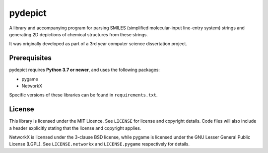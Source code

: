 pydepict
========

A library and accompanying program for parsing SMILES (simplified molecular-input line-entry system) strings and generating 2D depictions of chemical structures from these strings.

It was originally developed as part of a 3rd year computer science dissertation project.

Prerequisites
-------------

pydepict requires **Python 3.7 or newer**, and uses the following packages:

- pygame
- NetworkX

Specific versions of these libraries can be found in ``requirements.txt``.

License
-------

This library is licensed under the MIT Licence. See ``LICENSE`` for license and copyright details. Code files will also include a header explicitly stating that the license and copyright applies.

NetworkX is licensed under the 3-clause BSD license, while pygame is licensed under the GNU Lesser General Public License (LGPL). See ``LICENSE.networkx`` and ``LICENSE.pygame`` respectively for details.
